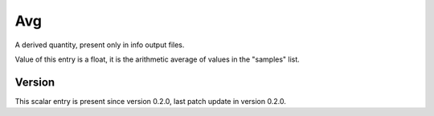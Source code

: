 ..
   Copyright (c) 2021 Cisco and/or its affiliates.
   Licensed under the Apache License, Version 2.0 (the "License");
   you may not use this file except in compliance with the License.
   You may obtain a copy of the License at:
..
       http://www.apache.org/licenses/LICENSE-2.0
..
   Unless required by applicable law or agreed to in writing, software
   distributed under the License is distributed on an "AS IS" BASIS,
   WITHOUT WARRANTIES OR CONDITIONS OF ANY KIND, either express or implied.
   See the License for the specific language governing permissions and
   limitations under the License.


Avg
^^^

A derived quantity, present only in info output files.

Value of this entry is a float, it is the arithmetic average of values
in the "samples" list.

Version
~~~~~~~

This scalar entry is present since version 0.2.0,
last patch update in version 0.2.0.
